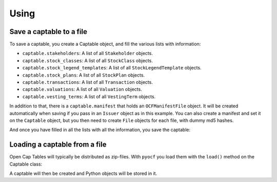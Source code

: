 Using
=====

Save a captable to a file
-------------------------

To save a captable, you create a Captable object, and fill the various lists
with information:

* ``captable.stakeholders``: A list of all ``Stakeholder`` objects.
* ``captable.stock_classes``: A list of all ``StockClass`` objects.
* ``captable.stock_legend_templates``: A list of all ``StockLegendTemplate`` objects.
* ``captable.stock_plans``: A list of all ``StockPlan`` objects.
* ``captable.transactions``: A list of all ``Transaction`` objects.
* ``captable.valuations``: A list of all ``Valuation`` objects.
* ``captable.vesting_terms``: A list of all ``VestingTerm`` objects.

In addition to that, there is a ``captable.manifest`` that holds an ``OCFManifestFile``
object. It will be created automatically when saving if you pass in an ``Issuer`` object
as in this example. You can also create a manifest and set it on the ``Captable`` object,
but you then need to create ``File`` objects for each file, with dummy md5 hashes.

.. doctest::

    >>> from datetime import date, datetime
    >>> from os import path
    >>> from pyocf import captable
    >>> from pyocf.objects import issuer, stakeholder
    >>> from pyocf.objects.transactions.issuance import plansecurityissuance

    >>> cap = captable.Captable()
    >>> cap.stakeholders.append(
    ...     stakeholder.Stakeholder(
    ...         object_type="STAKEHOLDER",
    ...         id="d6c49a5a-257d-4b41-9f1d-073a77dfe719",
    ...         name={"legal_name": "Person Y"},
    ...         stakeholder_type="INDIVIDUAL",
    ...         comments=[],
    ...      )
    ... )

    >>> cap.transactions.append(
    ...     plansecurityissuance.PlanSecurityIssuance(
    ...             object_type="TX_PLAN_SECURITY_ISSUANCE",
    ...             stock_plan_id="test",
    ...             id="Success OPTION",
    ...             custom_id="test",
    ...             stakeholder_id="test",
    ...             option_grant_type="ISO",
    ...             compensation_type="OPTION",
    ...             quantity=1,
    ...             exercise_price={"amount": 1, "currency": "USD"},
    ...             termination_exercise_windows=[],
    ...             security_id="",
    ...             date="2022-12-12",
    ...             security_law_exemptions=[],
    ...      )
    ... )

And once you have filled in all the lists with all the information, you save
the captable:

.. doctest::

    >>> ocf_issuer = issuer.Issuer(
    ...     id="pyocf",
    ...     legal_name="pyocf example docs",
    ...     formation_date="2023-01-01",
    ...     country_of_formation="US")
    >>> cap.save(path.join(TEST_DIR, "Captable.ocf.zip"),
    ...     issuer=ocf_issuer,
    ... )


Loading a captable from a file
------------------------------

Open Cap Tables will typically be distributed as zip-files. With ``pyocf``
you load them with the ``load()`` method on the Captable class:

.. doctest::

    >>> cap = captable.Captable.load(path.join(TEST_DIR, "Captable.ocf.zip"))

A captable will then be created and Python objects will be stored in it.

.. doctest::

    >>> cap.manifest.issuer.legal_name
    'pyocf example docs'

    >>> cap.stakeholders  # doctest: +NORMALIZE_WHITESPACE
    [Stakeholder(id='d6c49a5a-257d-4b41-9f1d-073a77dfe719', comments=[],
    object_type='STAKEHOLDER', name=Name(legal_name='Person Y', first_name=None,
    last_name=None), stakeholder_type=<StakeholderType.ENUM_INDIVIDUAL:
    'INDIVIDUAL'>, issuer_assigned_id=None, current_relationship=None,
    primary_contact=None, contact_info=None, addresses=None, tax_ids=None),
    Stakeholder(id='d6c49a5a-257d-4b41-9f1d-073a77dfe719', comments=[],
    object_type='STAKEHOLDER', name=Name(legal_name='Person Y', first_name=None,
    last_name=None), stakeholder_type=<StakeholderType.ENUM_INDIVIDUAL:
    'INDIVIDUAL'>, issuer_assigned_id=None, current_relationship=None,
    primary_contact=None, contact_info=None, addresses=None, tax_ids=None)]
